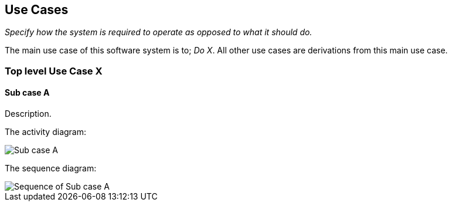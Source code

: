 
[#use-cases]
== Use Cases

_Specify how the system is required to operate as opposed to what it should do._

The main use case of this software system is to; _Do X_. All other use cases are derivations from this main use case.

=== Top level Use Case X

==== Sub case A
Description.

The activity diagram:

image::./images/scenarios/example-use-case.svg[Sub case A]

The sequence diagram:

image::./images/scenarios/example-seq.svg[Sequence of Sub case A]